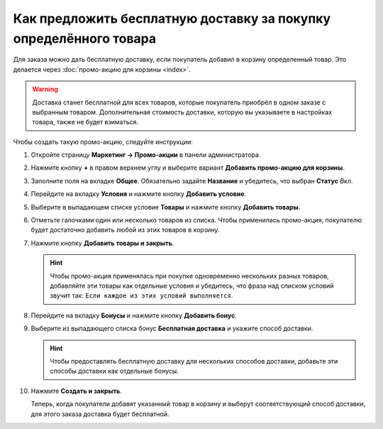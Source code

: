 ******************************************************************
Как предложить бесплатную доставку за покупку определённого товара
******************************************************************

Для заказа можно дать бесплатную доставку, если покупатель добавил в корзину определенный товар. Это делается через :doc:`промо-акцию для корзины <index>`. 

.. warning::

    Доставка станет бесплатной для всех товаров, которые покупатель приобрёл в одном заказе с выбранным товаром. Дополнительная стоимость доставки, которую вы указываете в настройках товара, также не будет взиматься.

Чтобы создать такую промо-акцию, следуйте инструкции:

#. Откройте страницу **Маркетинг → Промо-акции** в панели администратора.

#. Нажмите кнопку **+** в правом верхнем углу и выберите вариант **Добавить промо-акцию для корзины**.

   .. image:: img/add_cart_promotion.png
       :align: center
       :alt: Откройте список промо-акций и нажмите кнопку "Плюс", чтобы создать новую промо-акцию.

#. Заполните поля на вкладке **Общее**. Обязательно задайте **Название** и убедитесь, что выбран **Статус** *Вкл*.

   .. image:: img/promotion_name.png
       :align: center
       :alt: Назовите промо-акцию и укажите другие её параметры на вкладке "Общее".

#. Перейдите на вкладку **Условия** и нажмите кнопку **Добавить условие**.

#. Выберите в выпадающем списке условие **Товары** и нажмите кнопку **Добавить товары**.

   .. image:: img/promotion_condition.png
       :align: center
       :alt: Добавьте условие "Товары" на вкладке "Условия".

#. Отметьте галочками один или несколько товаров из списка. Чтобы применилась промо-акция, покупателю будет достаточно добавить любой из этих товаров в корзину.

#. Нажмите кнопку **Добавить товары и закрыть**.

   .. hint::

       Чтобы промо-акция применялась при покупке одновременно нескольких разных товаров, добавляйте эти товары как отдельные условия и убедитесь, что фраза над списком условий звучит так: ``Если каждое из этих условий выполняется``.

   .. image:: img/select_product_free_shipping.png
       :align: center
       :alt: Выберите один или несколько товаров из списка..

#. Перейдите на вкладку **Бонусы** и нажмите кнопку **Добавить бонус**.

#. Выберите из выпадающего списка бонус **Бесплатная доставка** и укажите способ доставки.

   .. hint::

       Чтобы предоставлять бесплатную доставку для нескольких способов доставки, добавьте эти способы доставки как отдельные бонусы.

   .. image:: img/promotion_bonus.png
       :align: center
       :alt: Выберите способ доставки, который вы хотите сделать бесплатным.

#. Нажмите **Создать и закрыть**.

   Теперь, когда покупатели добавят указанный товар в корзину и выберут соответствующий способ доставки, для этого заказа доставка будет бесплатной.

   .. image:: img/free_shipping_promotion.png
       :align: center
       :alt: Если заказ подпадает под промо-акцию "Бесплатная доставка", то стоимость доставки для всех товаров в заказе будет равна 0.
